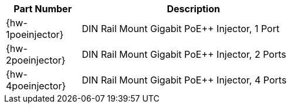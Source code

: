 [table.withborders,width="60%",cols="25%,75%",options="header",]
|===
|Part Number |Description
|{hw-1poeinjector} |DIN Rail Mount Gigabit PoE{plus}{plus} Injector, 1 Port
|{hw-2poeinjector} |DIN Rail Mount Gigabit PoE{plus}{plus} Injector, 2 Ports
|{hw-4poeinjector} |DIN Rail Mount Gigabit PoE{plus}{plus} Injector, 4 Ports
|===
